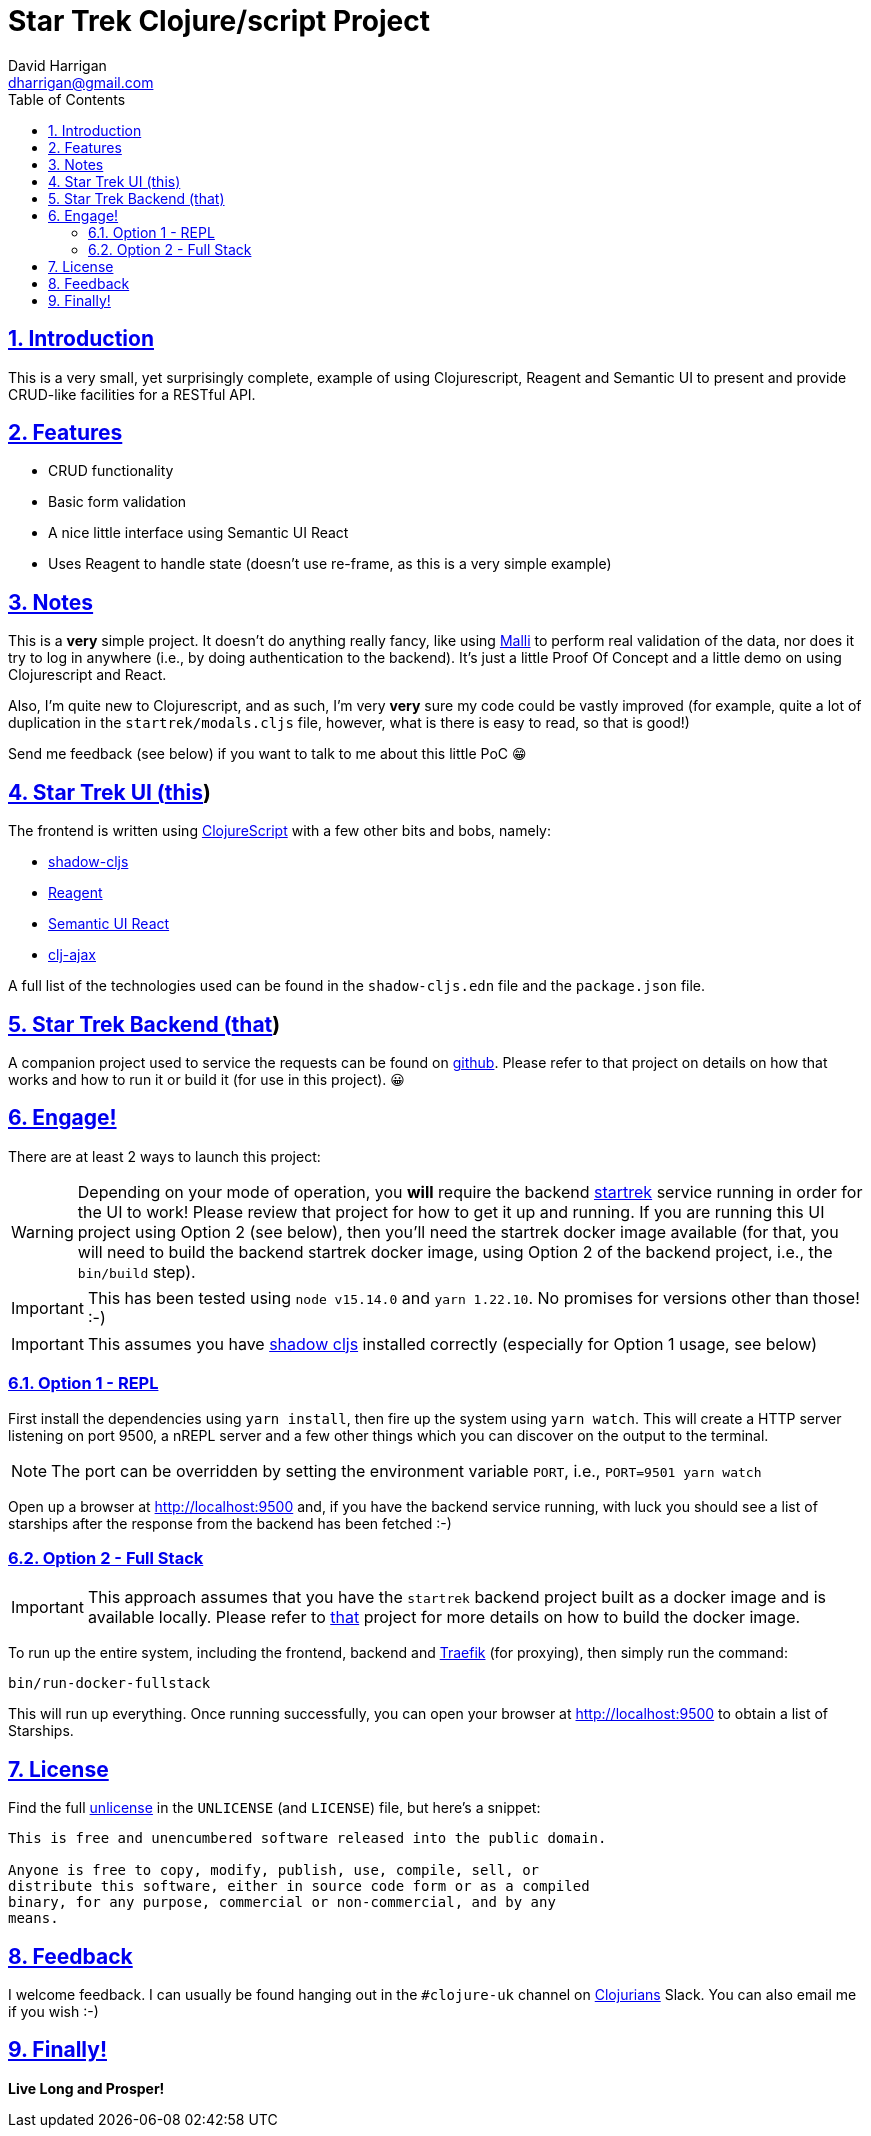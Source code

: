 = Star Trek Clojure/script Project
:author: David Harrigan
:email: dharrigan@gmail.com
:docinfo: true
:doctype: book
:icons: font
:numbered:
:sectlinks:
:sectnums:
:setanchors:
:source-highlighter: highlightjs
:toc:
:toclevels: 5

ifdef::env-github[]
:tip-caption: :bulb:
:note-caption: :information_source:
:important-caption: :heavy_exclamation_mark:
:caution-caption: :fire:
:warning-caption: :warning:
endif::[]

== Introduction

This is a very small, yet surprisingly complete, example of using
Clojurescript, Reagent and Semantic UI to present and provide
CRUD-like facilities for a RESTful API.

== Features

* CRUD functionality
* Basic form validation
* A nice little interface using Semantic UI React
* Uses Reagent to handle state (doesn't use re-frame, as this is a very simple example)

== Notes

This is a *very* simple project. It doesn't do anything really fancy,
like using https://github.com/metosin/malli[Malli] to perform real
validation of the data, nor does it try to log in anywhere (i.e., by
doing authentication to the backend). It's just a little Proof Of
Concept and a little demo on using Clojurescript and React.

Also, I'm quite new to Clojurescript, and as such, I'm very *very*
sure my code could be vastly improved (for example, quite a lot of
duplication in the `startrek/modals.cljs` file, however, what is there
is easy to read, so that is good!)

Send me feedback (see below) if you want to talk to me about this
little PoC 😁

== Star Trek UI (https://github.com/dharrigan/startrek-ui[this])

The frontend is written using
https://clojurescript.org/[ClojureScript] with a few other bits and
bobs, namely:

* https://github.com/thheller/shadow-cljs[shadow-cljs]
* https://reagent-project.github.io/[Reagent]
* https://react.semantic-ui.com/[Semantic UI React]
* https://github.com/JulianBirch/cljs-ajax[clj-ajax]

A full list of the technologies used can be found in the
`shadow-cljs.edn` file and the `package.json` file.

== Star Trek Backend (https://github.com/dharrigan/startrek[that])

A companion project used to service the requests can be found on
https://github.com/dharrigan/startrek[github]. Please refer to that
project on details on how that works and how to run it or build it
(for use in this project). 😀

== Engage!

There are at least 2 ways to launch this project:

WARNING: Depending on your mode of operation, you *will* require the
backend https://github.com/dharrigan/startrek[startrek] service
running in order for the UI to work! Please review that project for
how to get it up and running. If you are running this UI project using
Option 2 (see below), then you'll need the startrek docker image
available (for that, you will need to build the backend startrek
docker image, using Option 2 of the backend project, i.e., the
`bin/build` step).

IMPORTANT: This has been tested using `node v15.14.0` and `yarn
1.22.10`. No promises for versions other than those! :-)

IMPORTANT: This assumes you have
https://github.com/thheller/shadow-cljs[shadow cljs] installed
correctly (especially for Option 1 usage, see below)

=== Option 1 - REPL

First install the dependencies using `yarn install`, then fire up the
system using `yarn watch`. This will create a HTTP server listening on
port 9500, a nREPL server and a few other things which you can
discover on the output to the terminal.

NOTE: The port can be overridden by setting the environment variable
`PORT`, i.e., `PORT=9501 yarn watch`

Open up a browser at http://localhost:9500 and, if you have the
backend service running, with luck you should see a list of starships
after the response from the backend has been fetched :-)

=== Option 2 - Full Stack

IMPORTANT: This approach assumes that you have the `startrek` backend
project built as a docker image and is available locally. Please refer
to https://github.com/dharrigan/startrek[that] project for more
details on how to build the docker image.

To run up the entire system, including the frontend, backend and
https://traefik.io/traefik/[Traefik] (for proxying), then simply run
the command:

`bin/run-docker-fullstack`

This will run up everything. Once running successfully, you can open
your browser at http://localhost:9500 to obtain a list of Starships.

== License

Find the full https://unlicense.org/[unlicense] in the `UNLICENSE` (and
`LICENSE`) file, but here's a snippet:

```
This is free and unencumbered software released into the public domain.

Anyone is free to copy, modify, publish, use, compile, sell, or
distribute this software, either in source code form or as a compiled
binary, for any purpose, commercial or non-commercial, and by any
means.
```

== Feedback

I welcome feedback. I can usually be found hanging out in the `#clojure-uk`
channel on https://clojurians.slack.com[Clojurians] Slack. You can also email
me if you wish :-)

== Finally!

*Live Long and Prosper!*
